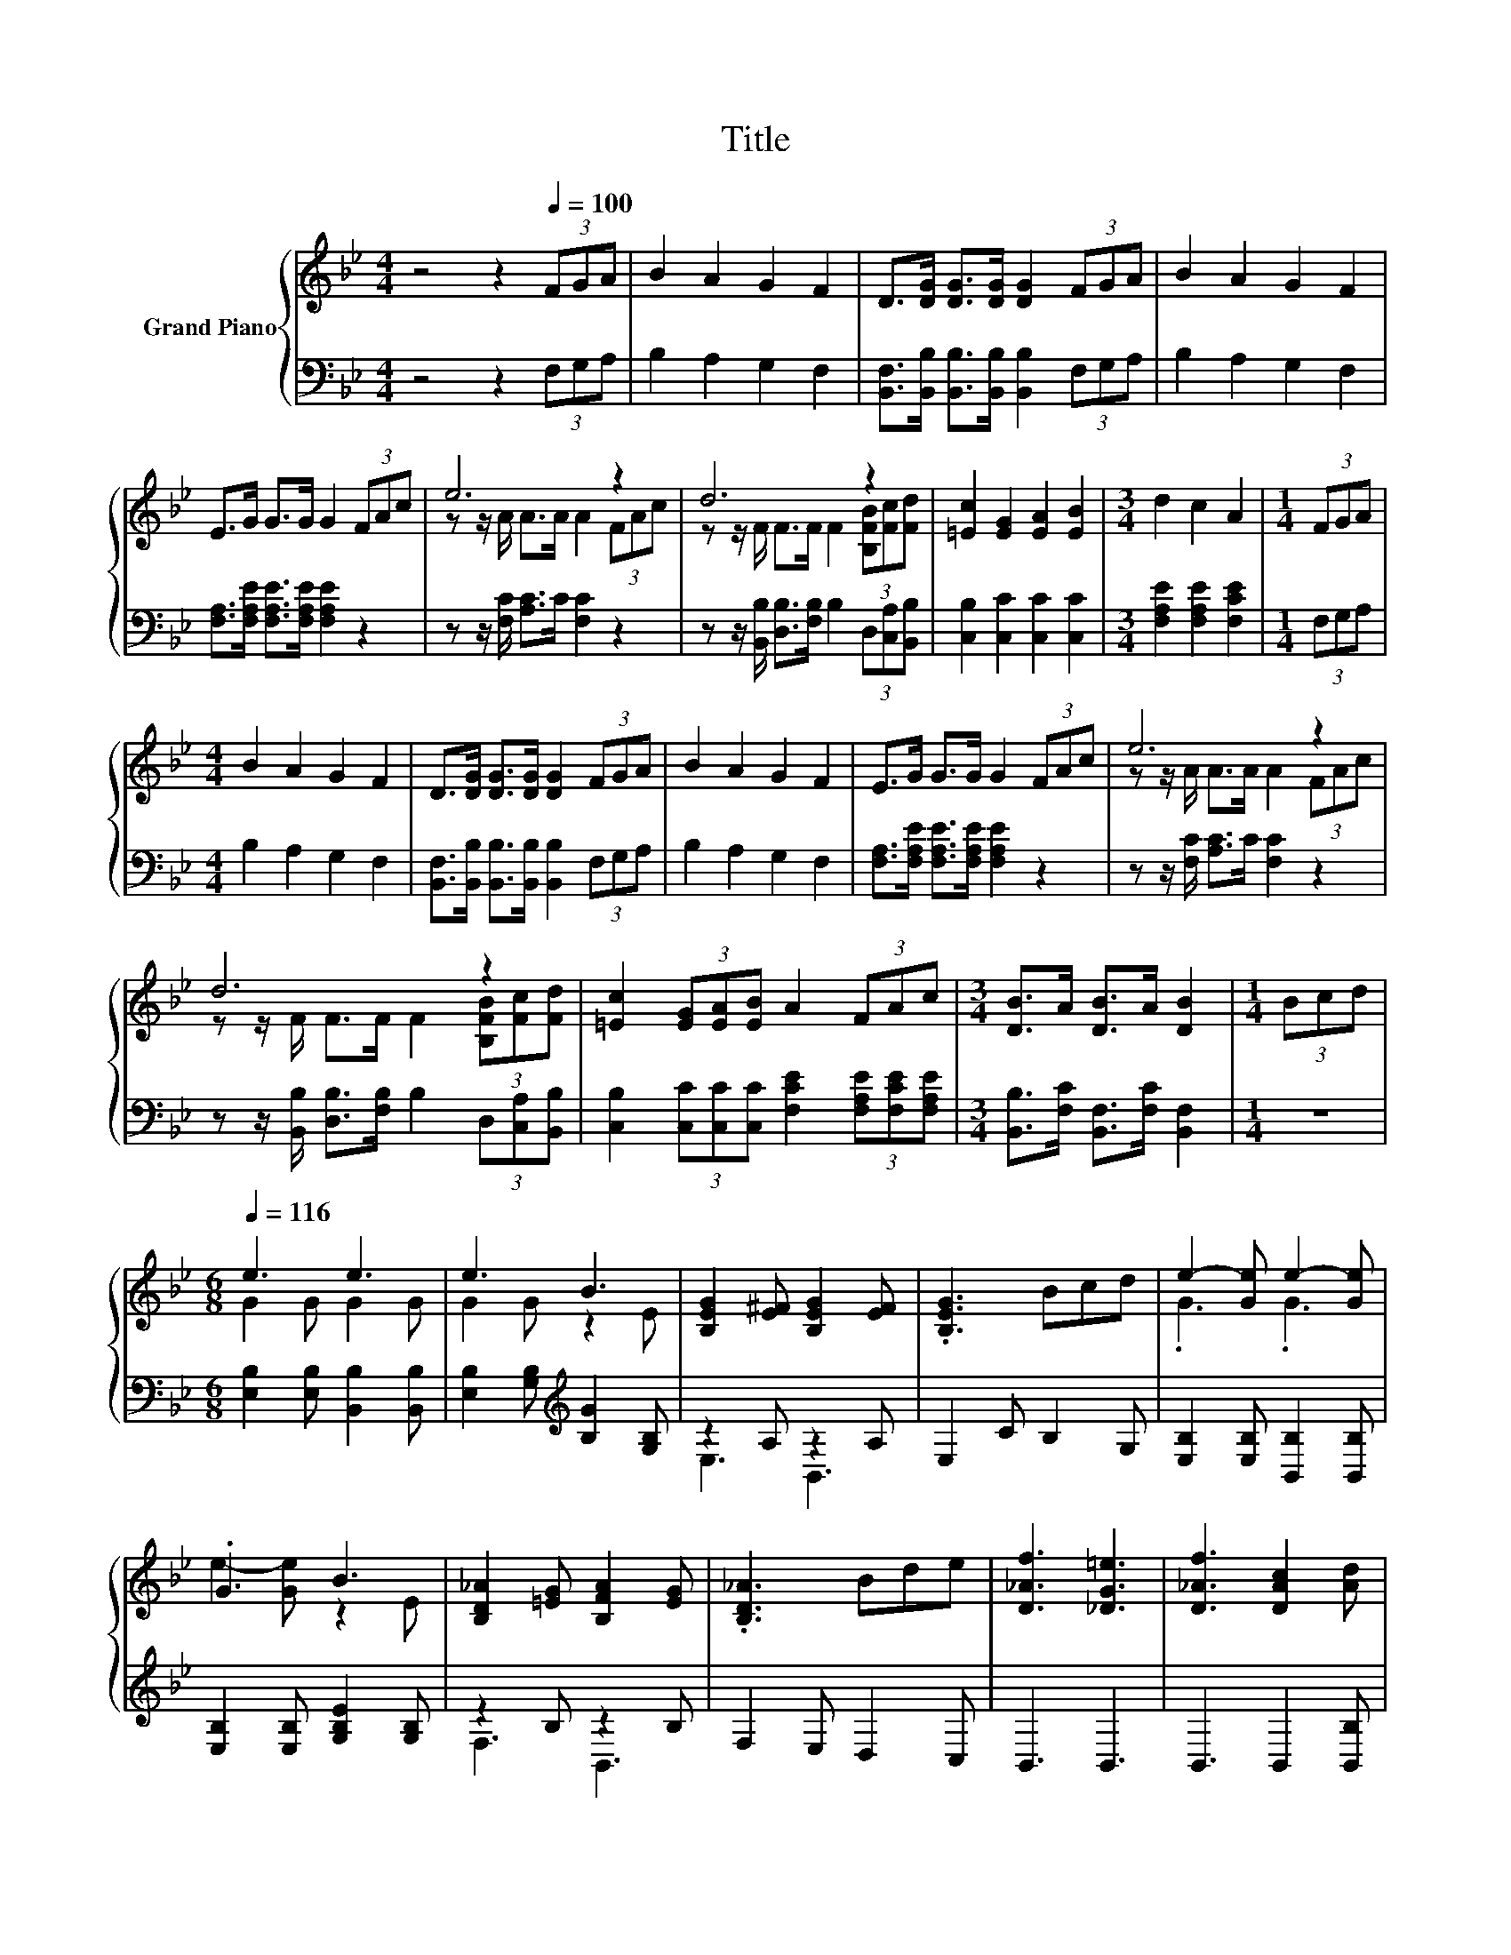 X:1
T:Title
%%score { ( 1 3 ) | ( 2 4 ) }
L:1/8
M:4/4
K:Bb
V:1 treble nm="Grand Piano"
V:3 treble 
V:2 bass 
V:4 bass 
V:1
 z4 z2[Q:1/4=100] (3FGA | B2 A2 G2 F2 | D>[DG] [DG]>[DG] [DG]2 (3FGA | B2 A2 G2 F2 | %4
 E>G G>G G2 (3FAc | e6 z2 | d6 z2 | [=Ec]2 [EG]2 [EA]2 [EB]2 |[M:3/4] d2 c2 A2 |[M:1/4] (3FGA | %10
[M:4/4] B2 A2 G2 F2 | D>[DG] [DG]>[DG] [DG]2 (3FGA | B2 A2 G2 F2 | E>G G>G G2 (3FAc | e6 z2 | %15
 d6 z2 | [=Ec]2 (3[EG][EA][EB] A2 (3FAc |[M:3/4] [DB]>A [DB]>A [DB]2 |[M:1/4] (3Bcd | %19
[M:6/8][Q:1/4=116] e3 e3 | e3 B3 | [B,EG]2 [E^F] [B,EG]2 [EF] | .[B,EG]3 Bcd | e2- [Ge] e2- [Ge] | %24
 .G3 B3 | [B,D_A]2 [=EG] [B,FA]2 [EG] | .[B,D_A]3 Bde | [D_Af]3 [_DG=e]3 | [D_Af]3 [DAc]2 [Ad] | %29
 [Ge]3 [Fd]3 | [Ge]3 [GB]2 [Gc] | z3 [G_d]3 | [^Fd]2 c B2 A | G2 c B2 A | z _A=A Bcd | %35
 e2- [Ge] e2- [Ge] | .G3 B3 | [B,EG]2 [E^F] [B,EG]2 [EF] | .[B,EG]3 Bcd | e2- [Ge] e2- [Ge] | %40
 .G3 B3 | [B,D_A]2 [=EG] [B,FA]2 [EG] | .[B,D_A]3 Bde | [D_Af]3 [_DG=e]3 | [D_Af]3 [DAc]2 [Ad] | %45
 [Ge]3 [Fd]3 | [Ge]3 [GB]2 [G=B] | c3 e3 | d2 B c2 [Fd] | [Ge]2 c B2 G |[M:3/8] E2 z | %51
[M:1/4] (3FGA |[M:4/4] B2 A2 G2 F2 | D>[DG] [DG]>[DG] [DG]2 (3FGA | B2 A2 G2 F2 | %55
 E>G G>G G2 (3FAc | e6 z2 | d6 z2 | [=Ec]2 (3[EG][EA][EB] A2 (3FAc | %59
[M:7/4] [DB]>A[DB]>A [DB]2 z2 z2 z4 |] %60
V:2
 z4 z2 (3F,G,A, | B,2 A,2 G,2 F,2 | [B,,F,]>[B,,B,] [B,,B,]>[B,,B,] [B,,B,]2 (3F,G,A, | %3
 B,2 A,2 G,2 F,2 | [F,A,]>[F,A,E] [F,A,E]>[F,A,E] [F,A,E]2 z2 | z z/ [F,C]/ [A,C]>C [F,C]2 z2 | %6
 z z/ [B,,B,]/ [D,B,]>[F,B,] B,2 (3D,[C,A,][B,,B,] | [C,B,]2 [C,C]2 [C,C]2 [C,C]2 | %8
[M:3/4] [F,A,E]2 [F,A,E]2 [F,CE]2 |[M:1/4] (3F,G,A, |[M:4/4] B,2 A,2 G,2 F,2 | %11
 [B,,F,]>[B,,B,] [B,,B,]>[B,,B,] [B,,B,]2 (3F,G,A, | B,2 A,2 G,2 F,2 | %13
 [F,A,]>[F,A,E] [F,A,E]>[F,A,E] [F,A,E]2 z2 | z z/ [F,C]/ [A,C]>C [F,C]2 z2 | %15
 z z/ [B,,B,]/ [D,B,]>[F,B,] B,2 (3D,[C,A,][B,,B,] | %16
 [C,B,]2 (3[C,C][C,C][C,C] [F,CE]2 (3[F,A,E][F,CE][F,A,E] | %17
[M:3/4] [B,,B,]>[F,C] [B,,F,]>[F,C] [B,,F,]2 |[M:1/4] z2 |[M:6/8] [E,B,]2 [E,B,] [B,,B,]2 [B,,B,] | %20
 [E,B,]2 [G,B,][K:treble] [B,G]2 [G,B,] | z2 A, z2 A, | E,2 C B,2 G, | %23
 [E,B,]2 [E,B,] [B,,B,]2 [B,,B,] | [E,B,]2 [E,B,] [G,B,E]2 [G,B,] | z2 B, z2 B, | F,2 E, D,2 C, | %27
 B,,3 B,,3 | B,,3 B,,2 [B,,B,] | [E,B,]3 [B,,B,]3 | [E,B,]3 [E,B,]2 [E,B,] | [D,B,]3 .[E,B,]3 | %32
 [D,A,]2 [C,C] [B,,B,]2 [A,,A,] | [G,,G,]2 [C,C] [B,,B,]2 [A,,A,] | .[G,,G,]3 z3 | %35
 [E,B,]2 [E,B,] [B,,B,]2 [B,,B,] | [E,B,]2 [G,B,][K:treble] [B,G]2 [G,B,] | z2 A, z2 A, | %38
 E,2 C B,2 G, | [E,B,]2 [E,B,] [B,,B,]2 [B,,B,] | [E,B,]2 [E,B,] [G,B,E]2 [G,B,] | z2 B, z2 B, | %42
 F,2 E, D,2 C, | B,,3 B,,3 | B,,3 B,,2 [B,,B,] | [E,B,]3 [B,,B,]3 | [E,B,]3 [E,E]2 [E,E] | %47
 [_A,E_A]3 [=A,CF]3 | [B,F]2 [B,D] [B,E]2[K:bass] [B,,B,] | [E,B,]2 [C,C] [B,,B,]2 [G,,G,] | %50
[M:3/8] [E,,E,]2 z |[M:1/4] (3F,G,A, |[M:4/4] B,2 A,2 G,2 F,2 | %53
 [B,,F,]>[B,,B,] [B,,B,]>[B,,B,] [B,,B,]2 (3F,G,A, | B,2 A,2 G,2 F,2 | %55
 [F,A,]>[F,A,E] [F,A,E]>[F,A,E] [F,A,E]2 z2 | z z/ [F,C]/ [A,C]>C [F,C]2 z2 | %57
 z z/ [B,,B,]/ [D,B,]>[F,B,] B,2 (3D,[C,A,][B,,B,] | %58
 [C,B,]2 (3[C,C][C,C][C,C] [F,CE]2 (3[F,A,E][F,CE][F,A,E] | %59
[M:7/4] [B,,B,]>[F,C][B,,F,]>[F,C] [B,,F,]2 z2 z2 z4 |] %60
V:3
 x8 | x8 | x8 | x8 | x8 | z z/ A/ A>A A2 (3FAc | z z/ F/ F>F F2 (3[B,FB][Fc][Fd] | x8 |[M:3/4] x6 | %9
[M:1/4] x2 |[M:4/4] x8 | x8 | x8 | x8 | z z/ A/ A>A A2 (3FAc | z z/ F/ F>F F2 (3[B,FB][Fc][Fd] | %16
 x8 |[M:3/4] x6 |[M:1/4] x2 |[M:6/8] G2 G G2 G | G2 G z2 E | x6 | x6 | .G3 .G3 | e2- [Ge] z2 E | %25
 x6 | x6 | x6 | x6 | x6 | x6 | [Gd]3 z2 G, | x6 | x6 | .G3 z3 | .G3 .G3 | e2- [Ge] z2 E | x6 | x6 | %39
 .G3 .G3 | e2- [Ge] z2 E | x6 | x6 | x6 | x6 | x6 | x6 | x6 | x6 | x6 |[M:3/8] x3 |[M:1/4] x2 | %52
[M:4/4] x8 | x8 | x8 | x8 | z z/ A/ A>A A2 (3FAc | z z/ F/ F>F F2 (3[B,FB][Fc][Fd] | x8 | %59
[M:7/4] x14 |] %60
V:4
 x8 | x8 | x8 | x8 | x8 | x8 | x8 | x8 |[M:3/4] x6 |[M:1/4] x2 |[M:4/4] x8 | x8 | x8 | x8 | x8 | %15
 x8 | x8 |[M:3/4] x6 |[M:1/4] x2 |[M:6/8] x6 | x3[K:treble] x3 | E,3 B,,3 | x6 | x6 | x6 | %25
 F,3 B,,3 | x6 | x6 | x6 | x6 | x6 | x6 | x6 | x6 | x6 | x6 | x3[K:treble] x3 | E,3 B,,3 | x6 | %39
 x6 | x6 | F,3 B,,3 | x6 | x6 | x6 | x6 | x6 | x6 | x5[K:bass] x | x6 |[M:3/8] x3 |[M:1/4] x2 | %52
[M:4/4] x8 | x8 | x8 | x8 | x8 | x8 | x8 |[M:7/4] x14 |] %60

